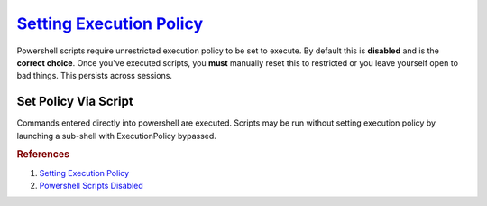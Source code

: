 .. _w10-execution-policy:

.. _setting-execution-policy:

`Setting Execution Policy`_
###########################
Powershell scripts require unrestricted execution policy to be set to execute.
By default this is **disabled** and is the **correct choice**. Once you've
executed scripts, you **must** manually reset this to restricted or you leave
yourself open to bad things. This persists across sessions.

.. code-block:: powershell
  :caption: Check and set unrestricted policy (powershell as admin).

  Get-ExecutionPolicy
  Set-ExecutionPolicy -ExecutionPolicy unrestricted -Force

.. code-block:: powershell
  :caption: Set restricted policy (powershell as admin).

  Set-ExecutionPolicy -ExecutionPolicy restricted -force

Set Policy Via Script
*********************
Commands entered directly into powershell are executed. Scripts may be run
without setting execution policy by launching a sub-shell with ExecutionPolicy
bypassed.

.. code-block:: powershell
  :caption: Execute script without setting ExecutionPolicy.

  PowerShell.exe -ExecutionPolicy Bypass -File {SCRIPT}.ps1

.. rubric:: References

#. `Setting Execution Policy <https://blog.netspi.com/15-ways-to-bypass-the-powershell-execution-policy/>`_
#. `Powershell Scripts Disabled <https://stackoverflow.com/questions/4037939/powershell-says-execution-of-scripts-is-disabled-on-this-system>`_
